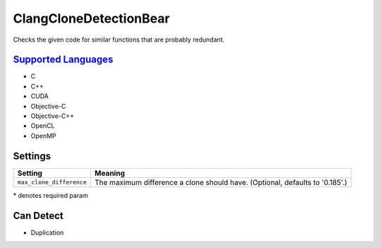 **ClangCloneDetectionBear**
===========================

Checks the given code for similar functions that are probably redundant.

`Supported Languages <../README.rst>`_
-----

* C
* C++
* CUDA
* Objective-C
* Objective-C++
* OpenCL
* OpenMP

Settings
--------

+---------------------------+--------------------------------------------------------+
| Setting                   |  Meaning                                               |
+===========================+========================================================+
|                           |                                                        |
| ``max_clone_difference``  | The maximum difference a clone should have. (Optional, |
|                           | defaults to '0.185'.)                                  |
|                           |                                                        |
+---------------------------+--------------------------------------------------------+

\* denotes required param

Can Detect
----------

* Duplication